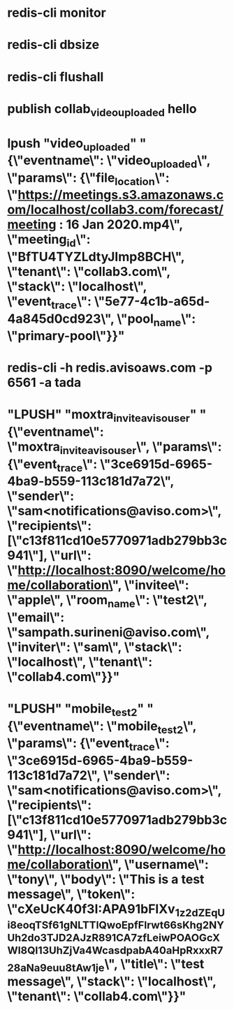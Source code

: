 * redis-cli monitor
* redis-cli dbsize
* redis-cli flushall
* publish collab_video_uploaded hello
* lpush "video_uploaded" "{\"eventname\": \"video_uploaded\", \"params\": {\"file_location\": \"https://meetings.s3.amazonaws.com/localhost/collab3.com/forecast/meeting : 16 Jan 2020.mp4\", \"meeting_id\": \"BfTU4TYZLdtyJImp8BCH\", \"tenant\": \"collab3.com\", \"stack\": \"localhost\", \"event_trace\": \"5e77-4c1b-a65d-4a845d0cd923\", \"pool_name\": \"primary-pool\"}}"
* redis-cli -h redis.avisoaws.com -p 6561 -a tada
*  "LPUSH" "moxtra_invite_aviso_user" "{\"eventname\": \"moxtra_invite_aviso_user\", \"params\": {\"event_trace\": \"3ce6915d-6965-4ba9-b559-113c181d7a72\", \"sender\": \"sam<notifications@aviso.com>\", \"recipients\": [\"c13f811cd10e5770971adb279bb3c941\"], \"url\": \"http://localhost:8090/welcome/home/collaboration\", \"invitee\": \"apple\", \"room_name\": \"test2\", \"email\": \"sampath.surineni@aviso.com\", \"inviter\": \"sam\", \"stack\": \"localhost\", \"tenant\": \"collab4.com\"}}"
*   "LPUSH" "mobile_test2" "{\"eventname\": \"mobile_test2\", \"params\": {\"event_trace\": \"3ce6915d-6965-4ba9-b559-113c181d7a72\", \"sender\": \"sam<notifications@aviso.com>\", \"recipients\": [\"c13f811cd10e5770971adb279bb3c941\"], \"url\": \"http://localhost:8090/welcome/home/collaboration\", \"username\": \"tony\", \"body\": \"This is a test message\", \"token\": \"cXeUcK40f3I:APA91bFlXv_1z2_dZEqUi8eoqTSf61gNLTTlQwoEpfFlrwt66sKhg2NYUh2do3TJD2AJzR891CA7zfLei_wPOAOGcXWl8Ql13UhZjVa4WcasdpabA40aHpRxxxR728aNa9euu8tAw1je\", \"title\": \"test message\", \"stack\": \"localhost\", \"tenant\": \"collab4.com\"}}"
